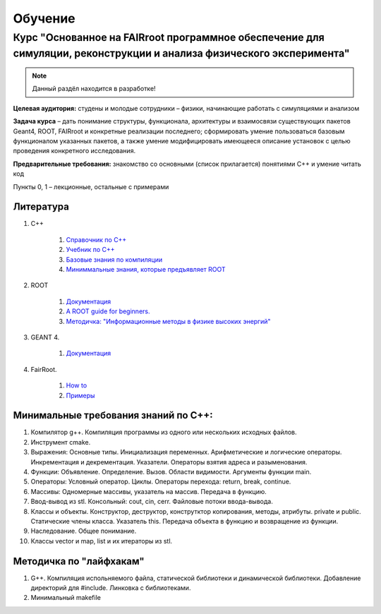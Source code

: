 Обучение
========

Курс "Основанное на FAIRroot программное обеспечение для симуляции, реконструкции и анализа физического эксперимента"
---------------------------------------------------------------------------------------------------------------------

.. note::
	Данный раздёл находится в разработке!

**Целевая аудитория:** студены и молодые сотрудники – физики, начинающие работать с симуляциями и анализом

**Задача курса** – дать понимание структуры, функционала, архитектуры и взаимосвязи существующих пакетов Geant4, ROOT, FAIRroot и конкретные реализации последнего; сформировать умение пользоваться базовым функционалом указанных пакетов, а также умение модифицировать имеющееся описание установок с целью проведения конкретного исследования.


**Предварительные требования:** знакомство со основными (список прилагается) понятиями C++ и умение читать код 

Пункты 0, 1 – лекционные, остальные с примерами

Литература
~~~~~~~~~~
#. C++

	#. `Справочник по С++ <http://www.twirpx.com/file/162809>`_
	#. `Учебник по С++ <http://www.twirpx.com/file/22656/>`_
	#. `Базовые знания по компиляции <http://knzsoft.ru/cpp-bgr-ls1/>`_ 
	#. `Миниммальные знания, которые предъявляет ROOT <http://root.cern.ch/root/htmldoc/guides/users-guide/ROOTUsersGuideChapters/ALittleC++.pdf>`_   

#. ROOT

	#. `Документация <https://root.cern.ch/guides/users-guide>`_ 
	#. `A ROOT guide for beginners. <https://root.cern.ch/root/htmldoc/guides/primer/ROOTPrimerLetter.pdf>`_  
	#. `Методичка: "Информационные методы в физике высоких энергий" <http://lib.sinp.msu.ru/static/tutorials/141_Leontiev_Zadahi_2011.pdf>`_

#. GEANT 4.

	#. `Документация <https://geant4.web.cern.ch/geant4/support/userdocuments.shtml>`_

#. FairRoot.

	#. `How to <https://fairroot.gsi.de/?q=node/27>`_ 
	#. `Примеры <https://github.com/FairRootGroup/FairRoot/tree/master/examples>`_   


Минимальные требования знаний по С++:
~~~~~~~~~~~~~~~~~~~~~~~~~~~~~~~~~~~~~

#. Компилятор g++. Компиляция программы из одного или нескольких исходных файлов. 
#. Инструмент cmake.
#. Выражения: Основные типы. Инициализация переменных. Арифметические и логические операторы. Инкрементация и декрементация. Указатели. Операторы взятия адреса и разыменования.
#. Функции: Объявление. Определение. Вызов. Области видимости. Аргументы функции main.
#. Операторы: Условный оператор. Циклы. Операторы перехода: return, break, continue.
#. Массивы: Одномерные массивы, указатель на массив. Передача в функцию.
#. Ввод-вывод из stl. Консольный: cout, cin, cerr. Файловые потоки ввода-вывода.
#. Классы и объекты. Конструктор, деструктор, конструтктор копирования, методы, атрибуты. private и public. Статические члены класса. Указатель this. Передача объекта в функцию и возвращение из функции.
#. Наследование. Общее понимание.
#. Классы vector и map, list и их итераторы из stl.

Методичка по "лайфхакам"
~~~~~~~~~~~~~~~~~~~~~~~~

#. G++. Компиляция испольняемого файла, статической библиотеки и динамической библиотеки. Добавление директорий для #include. Линковка с библиотеками.
#. Минимальный makefile



